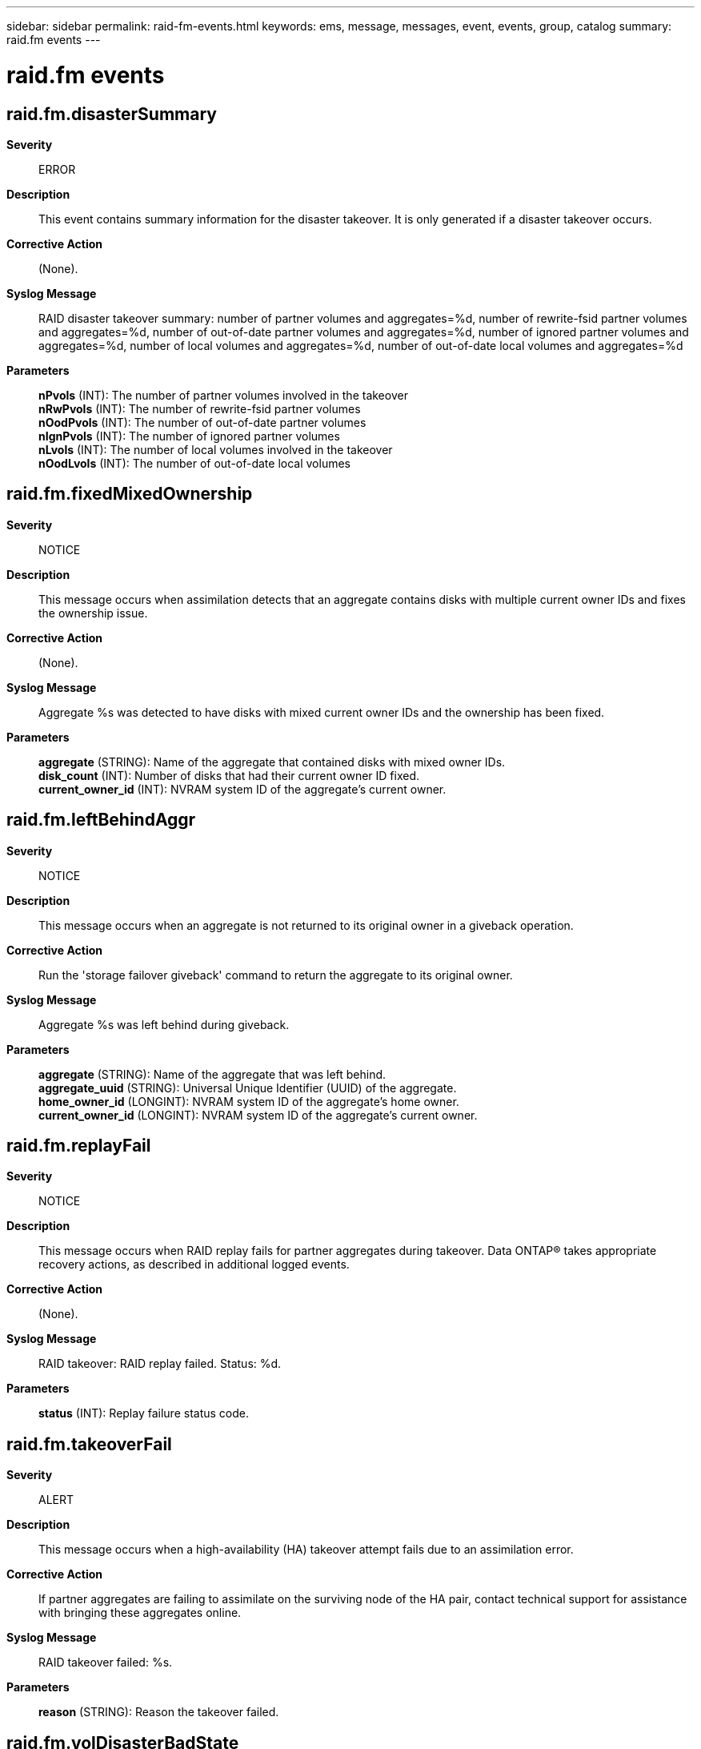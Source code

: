 ---
sidebar: sidebar
permalink: raid-fm-events.html
keywords: ems, message, messages, event, events, group, catalog
summary: raid.fm events
---

= raid.fm events
:toclevels: 1
:hardbreaks:
:nofooter:
:icons: font
:linkattrs:
:imagesdir: ./media/

== raid.fm.disasterSummary
*Severity*::
ERROR
*Description*::
This event contains summary information for the disaster takeover. It is only generated if a disaster takeover occurs.
*Corrective Action*::
(None).
*Syslog Message*::
RAID disaster takeover summary: number of partner volumes and aggregates=%d, number of rewrite-fsid partner volumes and aggregates=%d, number of out-of-date partner volumes and aggregates=%d, number of ignored partner volumes and aggregates=%d, number of local volumes and aggregates=%d, number of out-of-date local volumes and aggregates=%d
*Parameters*::
*nPvols* (INT): The number of partner volumes involved in the takeover
*nRwPvols* (INT): The number of rewrite-fsid partner volumes
*nOodPvols* (INT): The number of out-of-date partner volumes
*nIgnPvols* (INT): The number of ignored partner volumes
*nLvols* (INT): The number of local volumes involved in the takeover
*nOodLvols* (INT): The number of out-of-date local volumes

== raid.fm.fixedMixedOwnership
*Severity*::
NOTICE
*Description*::
This message occurs when assimilation detects that an aggregate contains disks with multiple current owner IDs and fixes the ownership issue.
*Corrective Action*::
(None).
*Syslog Message*::
Aggregate %s was detected to have disks with mixed current owner IDs and the ownership has been fixed.
*Parameters*::
*aggregate* (STRING): Name of the aggregate that contained disks with mixed owner IDs.
*disk_count* (INT): Number of disks that had their current owner ID fixed.
*current_owner_id* (INT): NVRAM system ID of the aggregate's current owner.

== raid.fm.leftBehindAggr
*Severity*::
NOTICE
*Description*::
This message occurs when an aggregate is not returned to its original owner in a giveback operation.
*Corrective Action*::
Run the 'storage failover giveback' command to return the aggregate to its original owner.
*Syslog Message*::
Aggregate %s was left behind during giveback.
*Parameters*::
*aggregate* (STRING): Name of the aggregate that was left behind.
*aggregate_uuid* (STRING): Universal Unique Identifier (UUID) of the aggregate.
*home_owner_id* (LONGINT): NVRAM system ID of the aggregate's home owner.
*current_owner_id* (LONGINT): NVRAM system ID of the aggregate's current owner.

== raid.fm.replayFail
*Severity*::
NOTICE
*Description*::
This message occurs when RAID replay fails for partner aggregates during takeover. Data ONTAP(R) takes appropriate recovery actions, as described in additional logged events.
*Corrective Action*::
(None).
*Syslog Message*::
RAID takeover: RAID replay failed. Status: %d.
*Parameters*::
*status* (INT): Replay failure status code.

== raid.fm.takeoverFail
*Severity*::
ALERT
*Description*::
This message occurs when a high-availability (HA) takeover attempt fails due to an assimilation error.
*Corrective Action*::
If partner aggregates are failing to assimilate on the surviving node of the HA pair, contact technical support for assistance with bringing these aggregates online.
*Syslog Message*::
RAID takeover failed: %s.
*Parameters*::
*reason* (STRING): Reason the takeover failed.

== raid.fm.volDisasterBadState
*Severity*::
ERROR
*Description*::
This message occurs when the system cannot split an out-of-date volume due to a bad volume state.
*Corrective Action*::
(None).
*Syslog Message*::
Partner volume %s identity unaltered during HA disaster takeover: bad state %s. Clients might see stale data.
*Parameters*::
*vol* (STRING): Name of the aggregate.
*state* (STRING): Aggregate state.

== raid.fm.volDisasterFail
*Severity*::
ERROR
*Description*::
This message occurs when the system encounters an error during a high availability (HA) disaster takeover.
*Corrective Action*::
(None).
*Syslog Message*::
Partner volume %s HA disaster takeover error (%s): %s. Clients will not be able to access this volume.
*Parameters*::
*vol* (STRING): Name of the aggregate.
*type* (STRING): Type of error
*reason* (STRING): Internal reason code

== raid.fm.volDisasterIgnore
*Severity*::
ERROR
*Description*::
This message occurs when the system ignores a volume during a high availability (HA) disaster takeover.
*Corrective Action*::
(None).
*Syslog Message*::
Partner volume %s identity unaltered during HA takeover: %s. Clients might see stale data.
*Parameters*::
*vol* (STRING): Name of the aggregate.
*reason* (STRING): Reason for ignoring the volume
*code* (INT): Internal code

== raid.fm.volDisasterWarn
*Severity*::
ERROR
*Description*::
This message occurs when the system encounters a nonfatal error during a high availability (HA) disaster takeover
*Corrective Action*::
(None).
*Syslog Message*::
Partner volume %s HA disaster takeover warning (%s): %s Volume takeover might be incomplete and clients might see stale data.
*Parameters*::
*vol* (STRING): Name of the aggregate.
*type* (STRING): Type of error
*reason* (STRING): Internal reason code

== raid.fm.volFsidRewrite
*Severity*::
ERROR
*Description*::
This message occurs when the system rewrites a volume's or aggregate's canceling giveback high availability (HA) disaster takeover.
*Corrective Action*::
Remount the clients of the volume.
*Syslog Message*::
Partner %s %s FSID was rewritten during HA disaster takeover. Clients must be remounted.
*Parameters*::
*vol_type* (STRING): Volume type.
*vol* (STRING): Name of the aggregate.
*oldFsid* (INT): Old fsid
*newFsid* (INT): New fsid

== raid.fm.volFsidRewriteOod
*Severity*::
ERROR
*Description*::
This message occurs when the system rewrites a volume's File System ID (FSID) during a high availability (HA) disaster takeover with an out-of-date volume.
*Corrective Action*::
Remount the clients of the volume.
*Syslog Message*::
Partner volume %s FSID was rewritten during HA disaster takeover. Clients must be remounted.
*Parameters*::
*vol* (STRING): Name of the aggregate.
*oldFsid* (INT): Old fsid
*newFsid* (INT): New fsid
